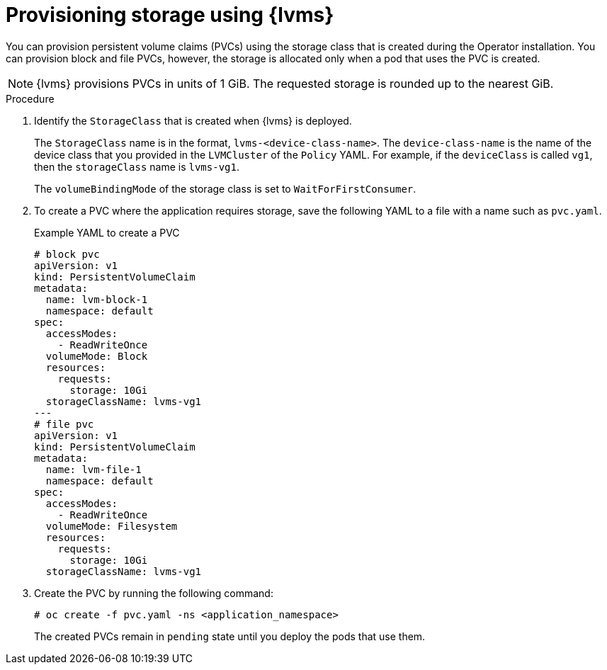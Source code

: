 // Module included in the following assemblies:
//
// storage/persistent_storage/persistent_storage_local/persistent-storage-using-lvms.adoc

:_mod-docs-content-type: PROCEDURE
[id="lvms-provisioning-storage-using-lvms_{context}"]
= Provisioning storage using {lvms}

You can provision persistent volume claims (PVCs) using the storage class that is created during the Operator installation. You can provision block and file PVCs, however, the storage is allocated only when a pod that uses the PVC is created.

[NOTE]
====
{lvms} provisions PVCs in units of 1 GiB. The requested storage is rounded up to the nearest GiB.
====

.Procedure

. Identify the `StorageClass` that is created when {lvms} is deployed.
+
The `StorageClass` name is in the format, `lvms-<device-class-name>`.
The `device-class-name` is the name of the device class that you provided in the `LVMCluster` of the `Policy` YAML.
For example, if the `deviceClass` is called `vg1`, then the `storageClass` name is `lvms-vg1`.
+
The `volumeBindingMode` of the storage class is set to `WaitForFirstConsumer`.

. To create a PVC where the application requires storage, save the following YAML to a file with a name such as `pvc.yaml`.
+
.Example YAML to create a PVC
[source,yaml]
----
# block pvc
apiVersion: v1
kind: PersistentVolumeClaim
metadata:
  name: lvm-block-1
  namespace: default
spec:
  accessModes:
    - ReadWriteOnce
  volumeMode: Block
  resources:
    requests:
      storage: 10Gi
  storageClassName: lvms-vg1
---
# file pvc
apiVersion: v1
kind: PersistentVolumeClaim
metadata:
  name: lvm-file-1
  namespace: default
spec:
  accessModes:
    - ReadWriteOnce
  volumeMode: Filesystem
  resources:
    requests:
      storage: 10Gi
  storageClassName: lvms-vg1
----

. Create the PVC by running the following command:
+
[source,terminal]
----
# oc create -f pvc.yaml -ns <application_namespace>
----

+
The created PVCs remain in `pending` state until you deploy the pods that use them.